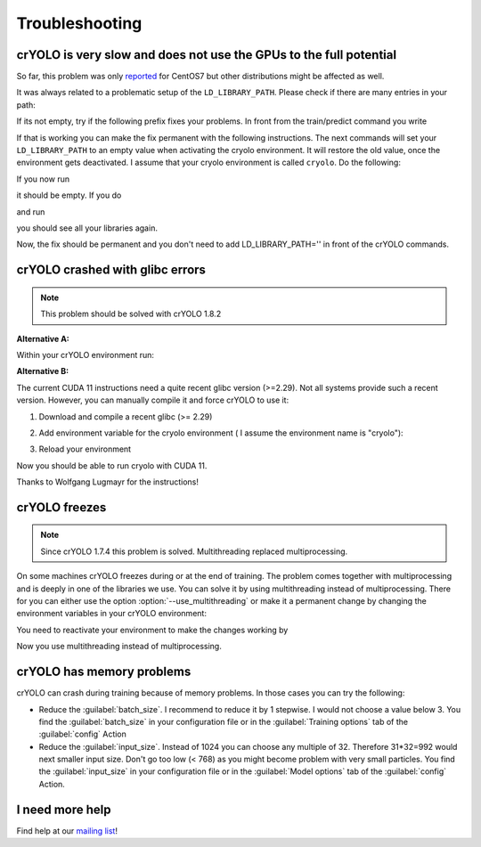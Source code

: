 Troubleshooting
===============

crYOLO is very slow and does not use the GPUs to the full potential
^^^^^^^^^^^^^^^^^^^^^^^^^^^^^^^^^^^^^^^^^^^^^^^^^^^^^^^^^^^^^^^^^^^

So far, this problem was only `reported <https://listserv.gwdg.de/pipermail/sphire/2022-August/001001.html>`_ for CentOS7 but other distributions might be affected as well.

It was always related to a problematic setup of the ``LD_LIBRARY_PATH``. Please check if there are many entries in your path:

.. prompt:: bash $

    echo $LD_LIBRARY_PATH

If its not empty, try if the following prefix fixes your problems. In front from the train/predict command you write

.. prompt:: bash $

    LD_LIBRARY_PATH='' cryolo_train.py -c your_config -w 5

If that is working you can make the fix permanent with the following instructions. The next commands will set your ``LD_LIBRARY_PATH`` to an empty value when activating the cryolo environment. It will restore the old value, once the environment gets deactivated. I assume that your cryolo environment is called ``cryolo``. Do the following:

.. prompt:: bash $

    conda activate cryolo
    conda env config vars set LD_LIBRARY_PATH=
    conda deactivate cryolo
    conda activate cryolo

If you now run

.. prompt:: bash $

    echo $LD_LIBRARY_PATH

it should be empty. If you do

.. prompt:: bash $

    conda deactivate

and run

.. prompt:: bash $

    echo $LD_LIBRARY_PATH

you should see all your libraries again.

Now, the fix should be permanent and you don't need to add LD_LIBRARY_PATH='' in front of the crYOLO commands.

.. _cryolo-glibc-label:
crYOLO crashed with glibc errors
^^^^^^^^^^^^^^^^^^^^^^^^^^^^^^^^

.. note::
    This problem should be solved with crYOLO 1.8.2

**Alternative A:**

Within your crYOLO environment run:

.. prompt:: bash $

    pip install nvidia-tensorflow==1.5.5+nv22.1

**Alternative B:**

The current CUDA 11 instructions need a quite recent glibc version (>=2.29). Not all systems provide such a
recent version. However, you can manually compile it and force crYOLO to use it:

1. Download and compile a recent glibc (>= 2.29)

.. prompt:: bash $

    wget http://ftp.gnu.org/gnu/libc/glibc-2.34.tar.xz
    tar xvf glibc-2.34.tar.xz
    mkdir glibc-2.34/build
    cd glibc-2.34/build
    sudo mkdir /opt/glibc-2.34
    ../configure --prefix=/opt/glibc-2.34
    make -j 8
    sudo make install

2. Add environment variable for the cryolo environment ( I assume the environment name is "cryolo"):

.. prompt:: bash $

    conda activate cryolo
    conda env config vars set LD_PRELOAD=/opt/glibc-2.34/lib/libm.so.6

3. Reload your environment

.. prompt:: bash $

    conda deactivate
    conda activate cryolo

Now you should be able to run cryolo with CUDA 11.

Thanks to Wolfgang Lugmayr for the instructions!


.. _cryolo-freeze-label:
crYOLO freezes
^^^^^^^^^^^^^^

.. note::

    Since crYOLO 1.7.4 this problem is solved. Multithreading replaced multiprocessing.

On some machines crYOLO freezes during or at the end of training. The problem comes together with
multiprocessing and is deeply in one of the libraries we use. You can solve it by using
multithreading instead of multiprocessing. There for you can either use the option :option:`--use_multithreading`
or make it a permanent change by changing the environment variables in your crYOLO environment:

.. prompt:: bash $

    conda activate cryolo
    conda env config vars set CRYOLO_MP_START="fork"
    conda env config vars set CRYOLO_USE_MULTITHREADING="True"

You need to reactivate your environment to make the changes working by

.. prompt:: bash $

    conda activate cryolo

Now you use multithreading instead of multiprocessing.


crYOLO has memory problems
^^^^^^^^^^^^^^^^^^^^^^^^^^^^^^^^^^^^^^^^^^^^^^^^^^^^^^^^^

crYOLO can crash during training because of memory problems.
In those cases you can try the following:

* Reduce the :guilabel:`batch_size`. I recommend to reduce it by 1 stepwise. I would not choose a value below 3. You find the :guilabel:`batch_size` in your configuration file or in the :guilabel:`Training options` tab of the :guilabel:`config` Action
* Reduce the :guilabel:`input_size`. Instead of 1024 you can choose any multiple of 32. Therefore 31*32=992 would next smaller input size. Don't go too low (< 768) as you might become problem with very small particles. You find the  :guilabel:`input_size` in your configuration file or in the :guilabel:`Model options` tab of the :guilabel:`config` Action.

I need more help
^^^^^^^^^^^^^^^^

Find help at our `mailing list <https://listserv.gwdg.de/mailman/listinfo/sphire>`_!